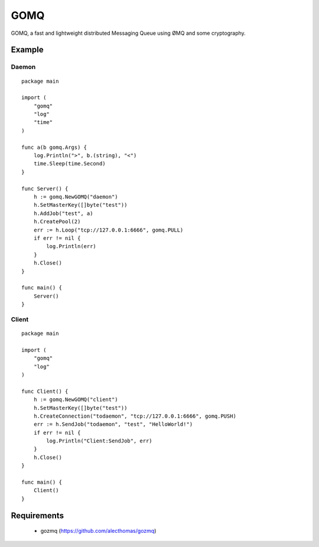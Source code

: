 ====
GOMQ
====

GOMQ, a fast and lightweight distributed Messaging Queue using ØMQ and some
cryptography.

Example
=======

Daemon
------
::

    package main

    import (
        "gomq"
        "log"
        "time"
    )

    func a(b gomq.Args) {
        log.Println(">", b.(string), "<")
        time.Sleep(time.Second)
    }

    func Server() {
        h := gomq.NewGOMQ("daemon")
        h.SetMasterKey([]byte("test"))
        h.AddJob("test", a)
        h.CreatePool(2)
        err := h.Loop("tcp://127.0.0.1:6666", gomq.PULL)
        if err != nil {
            log.Println(err)
        }
        h.Close()
    }

    func main() {
        Server()
    }

Client
------
::

    package main

    import (
        "gomq"
        "log"
    )

    func Client() {
        h := gomq.NewGOMQ("client")
        h.SetMasterKey([]byte("test"))
        h.CreateConnection("todaemon", "tcp://127.0.0.1:6666", gomq.PUSH)
        err := h.SendJob("todaemon", "test", "HelloWorld!")
        if err != nil {
            log.Println("Client:SendJob", err)
        }
        h.Close()
    }

    func main() {
        Client()
    }



Requirements
============
    * gozmq (https://github.com/alecthomas/gozmq)
